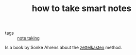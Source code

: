 :PROPERTIES:
:ID:       20210627T195300.604891
:END:
#+TITLE: how to take smart notes
- tags :: [[file:20200508121416-note_taking.org][note taking]]
Is a book by Sonke Ahrens about the [[file:20200507190139-zettelkasten.org][zettelkasten]] method.

